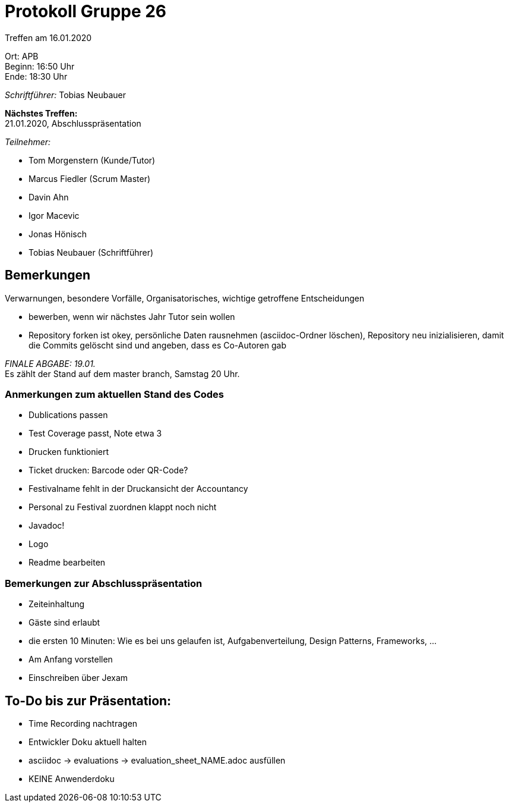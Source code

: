 = Protokoll Gruppe 26

Treffen am 16.01.2020

Ort:      APB +
Beginn:   16:50 Uhr +
Ende:     18:30 Uhr

__Schriftführer:__ Tobias Neubauer

*Nächstes Treffen:* +
21.01.2020, Abschlusspräsentation

__Teilnehmer:__
//Tabellarisch oder Aufzählung, Kennzeichnung von Teilnehmern mit besonderer Rolle (z.B. Kunde)

- Tom Morgenstern (Kunde/Tutor)
- Marcus Fiedler (Scrum Master)
- Davin Ahn
- Igor Macevic
- Jonas Hönisch
- Tobias Neubauer (Schriftführer)

== Bemerkungen
Verwarnungen, besondere Vorfälle, Organisatorisches, wichtige getroffene Entscheidungen +

- bewerben, wenn wir nächstes Jahr Tutor sein wollen
- Repository forken ist okey, persönliche Daten rausnehmen (asciidoc-Ordner löschen), Repository neu inizialisieren, damit die Commits gelöscht sind und angeben, dass es Co-Autoren gab

_FINALE ABGABE: 19.01._ + 
Es zählt der Stand auf dem master branch, Samstag 20 Uhr. 

=== Anmerkungen zum aktuellen Stand des Codes
- Dublications passen
- Test Coverage passt, Note etwa 3
- Drucken funktioniert
- Ticket drucken: Barcode oder QR-Code?
- Festivalname fehlt in der Druckansicht der Accountancy
- Personal zu Festival zuordnen klappt noch nicht
- Javadoc!
- Logo
- Readme bearbeiten

=== Bemerkungen zur Abschlusspräsentation
- Zeiteinhaltung
- Gäste sind erlaubt
- die ersten 10 Minuten: Wie es bei uns gelaufen ist, Aufgabenverteilung, Design Patterns, Frameworks, ...
- Am Anfang vorstellen
- Einschreiben über Jexam



== To-Do bis zur Präsentation:
- Time Recording nachtragen
- Entwickler Doku aktuell halten
- asciidoc -> evaluations -> evaluation_sheet_NAME.adoc ausfüllen
- KEINE Anwenderdoku